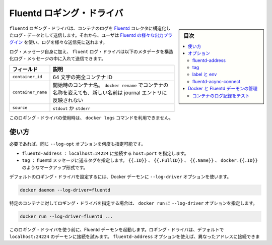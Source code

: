 .. -*- coding: utf-8 -*-
.. URL: https://docs.docker.com/engine/logging/fluentd/
.. SOURCE: https://github.com/docker/docker/blob/master/docs/admin/logging/fluentd.md
   doc version: 1.12
      https://github.com/docker/docker/commits/master/docs/admin/logging/fluentd.md
.. check date: 2016/06/13
.. Commits on Jun 2, 2016 c1be45fa38e82054dcad606d71446a662524f2d5
.. ---------------------------------------------------------------------------

.. Fluentd logging driver

=======================================
Fluentd ロギング・ドライバ
=======================================

.. sidebar:: 目次

   .. contents:: 
       :depth: 3
       :local:

.. The fluentd logging driver sends container logs to the Fluentd collector as structured log data. Then, users can use any of the various output plugins of Fluentd to write these logs to various destinations.

``fluentd`` ロギング・ドライバは、コンテナのログを `Fluentd <http://www.fluentd.org/>`_ コレクタに構造化したログ・データとして送信します。それから、ユーザは `Fluentd の様々な出力プラグイン <http://www.fluentd.org/plugins>`_ を使い、ログを様々な送信先に送れます。

.. In addition to the log message itself, the fluentd log driver sends the following metadata in the structured log message:

ログ・メッセージ自身に加え、  ``fluent`` ログ・ドライバは以下のメタデータを構造化ログ・メッセージの中に入れて送信できます。

.. Field 	Description
.. container_id 	The full 64-character container ID.
.. container_name 	The container name at the time it was started. If you use docker rename to rename a container, the new name is not reflected in the journal entries.
.. source 	stdout or stderr

.. list-table::
   :header-rows: 1
   
   * - フィールド
     - 説明
   * - ``container_id``
     - 64 文字の完全コンテナ ID
   * - ``container_name``
     - 開始時のコンテナ名。 ``docker rename`` でコンテナの名称を変えても、新しい名前は journal エントリに反映されない
   * - ``source``
     - ``stdout`` か ``stderr``

.. The docker logs command is not available for this logging driver.

このロギング・ドライバの使用時は、 ``docker logs`` コマンドを利用できません。

.. Usage

.. _fluentd-usage:

使い方
==========

.. Some options are supported by specifying --log-opt as many times as needed:

必要であれば、同じ ``--log-opt`` オプションを何度も指定可能です。

..    fluentd-address: specify host:port to connect localhost:24224
    tag: specify tag for fluentd message, which interpret some markup, ex {{.ID}}, {{.FullID}} or {{.Name}} docker.{{.ID}}

* ``fluentd-address`` ： ``localhost:24224`` に接続する ``host:port`` を指定します。
* ``tag`` ： fluentd メッセージに送るタグを指定します。 ``{{.ID}}`` 、 ``{{.FullID}}`` 、 ``{{.Name}}`` 、 ``docker.{{.ID}}`` のようなマークアップ形式です。

.. Configure the default logging driver by passing the --log-driver option to the Docker daemon:

デフォルトのロギング・ドライバを設定するには、Docker デーモンに ``--log-driver`` オプションを使います。

.. code-block:: bash

   docker daemon --log-driver=fluentd

.. To set the logging driver for a specific container, pass the --log-driver option to docker run:

特定のコンテナに対してロギング・ドライバを指定する場合は、 ``docker run`` に ``--log-driver`` オプションを指定します。

.. code-block:: bash

   docker run --log-driver=fluentd ...

.. Before using this logging driver, launch a Fluentd daemon. The logging driver connects to this daemon through localhost:24224 by default. Use the fluentd-address option to connect to a different address.

このロギング・ドライバを使う前に、Fluentd デーモンを起動します。ロギング・ドライバは、デフォルトで ``localhost:24224`` のデーモンに接続を試みます。 ``fluentd-address`` オプションを使えば、異なったアドレスに接続できます。

.. code-block:: bash

   docker run --log-driver=fluentd --log-opt fluentd-address=myhost.local:24224

.. If container cannot connect to the Fluentd daemon, the container stops immediately.

コンテナが Fluentd デーモンに接続できなければ、コンテナは直ちに停止します。

.. Options

.. _fluentd-logging-options:

オプション
==========

.. Users can use the --log-opt NAME=VALUE flag to specify additional Fluentd logging driver options.

``--log-opt NAME=VALUE`` フラグで Fluentd ロギング・ドライバのオプションを追加できます。

.. fluentd-address

fluentd-address
--------------------

.. By default, the logging driver connects to localhost:24224. Supply the fluentd-address option to connect to a different address.

デフォルトでは、ロギング・ドライバは ``localhost:24224`` に接続します。 ``fluentd-address`` オプションを指定すると、異なったアドレスに接続します。

.. code-block:: bash

    docker run --log-driver=fluentd --log-opt fluentd-address=myhost.local:24224

.. tag

tag
----------

.. By default, Docker uses the first 12 characters of the container ID to tag log messages. Refer to the log tag option documentation for customizing the log tag format.

デフォルトでは、Docker はコンテナ ID の冒頭 12 文字を tag log メッセージで使います。このログフォーマットをカスタマイズするには、 :doc:`log tag オプションのドキュメント <log_tags>` をご覧ください。

.. labels and env

label と env
--------------------

.. The labels and env options each take a comma-separated list of keys. If there is collision between label and env keys, the value of the env takes precedence. Both options add additional fields to the extra attributes of a logging message.

``label`` と ``env`` オプションは、どちらもカンマ区切りでキーを指定できます。 ``label`` と ``env`` キーが重複する場合は、 ``env`` の値が優先されます。どちらのオプションもロギング・メッセージの特別属性（extra attributes）に追加フィールドを加えます。

.. fluentd-async-connect

.. Docker connects to Fluentd in the background. Messages are buffered until the connection is established.

fluentd-acync-connect
------------------------------

Docker は Fluentd にバックグラウンドで接続します。接続が確立できるまでメッセージはバッファされます。

.. Fluentd daemon management with Docker

.. _fluentd-daemon-management-with-docker:

Docker と Fluentd デーモンの管理
========================================

.. About Fluentd itself, see the project webpage and its documents.

``Fluentd`` そのものについては、 `プロジェクトのウェブページ <http://www.fluentd.org/>`_ と `ドキュメント <http://docs.fluentd.org/>`_ をご覧ください。

.. To use this logging driver, start the fluentd daemon on a host. We recommend that you use the Fluentd docker image. This image is especially useful if you want to aggregate multiple container logs on each host then, later, transfer the logs to another Fluentd node to create an aggregate store.

このロギング・ドライバを使うには、ホスト上に ``fluentd`` デーモンを起動します。私たちは `Fluentd docker イメージ <https://registry.hub.docker.com/u/fluent/fluentd/>`_ の利用を推奨します。このイメージが特に役立つのは、各ホスト上にある複数のコンテナのログを統合する場合です。そして、ログはデータを統合する用途として作成した、別の Fluentd ノードに転送できます。

.. Testing container loggers

.. _testing-container-loggers:

コンテナのログ記録をテスト
------------------------------

..    Write a configuration file (test.conf) to dump input logs:

1. 設定ファイル ( ``test.conf`` ) に入力ログをダンプするよう記述します。

.. code-block:: bash

   <source>
     @type forward
   </source>
   
   
   <match docker.**>
     @type stdout
   </match>

..     Launch Fluentd container with this configuration file:

2. Fluentd コンテナを、この設定を使って起動します。

.. code-block:: bash

   $ docker run -it -p 24224:24224 -v /path/to/conf/test.conf:/fluentd/etc -e FLUENTD_CONF=test.conf fluent/fluentd:latest

..    Start one or more containers with the fluentd logging driver:

3. ``fluentd`` ロギング・ドライバを使うコンテナを更に起動します。

.. code-block:: bash

   $ docker run --log-driver=fluentd your/application

.. seealso:: 

   Fluentd logging driver
      https://docs.docker.com/engine/admin/logging/fluentd/

